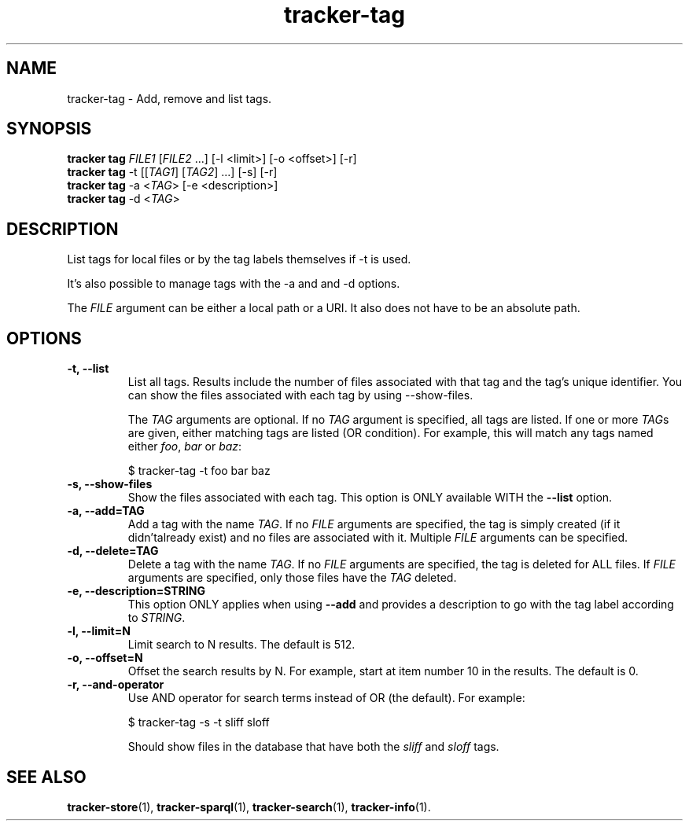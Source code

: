 .TH tracker-tag 1 "July 2009" GNU "User Commands"

.SH NAME
tracker-tag \- Add, remove and list tags.

.SH SYNOPSIS
.nf
\fBtracker tag\fR \fIFILE1\fR [\fIFILE2\fR ...] [\-l <limit>] [\-o <offset>] [\-r]
\fBtracker tag\fR \-t [[\fITAG1\fR] [\fITAG2\fR] ...] [\-s] [\-r]
\fBtracker tag\fR \-a <\fITAG\fR> [-e <description>] 
\fBtracker tag\fR \-d <\fITAG\fR>
.fi

.SH DESCRIPTION
List tags for local files or by the tag labels themselves if \-t is used.

It's also possible to manage tags with the \-a and and \-d options.

The \fIFILE\fR argument can be either a local path or a URI. It also
does not have to be an absolute path.

.SH OPTIONS
.TP
.B \-t, \-\-list
List all tags. Results include the number of files associated with
that tag and the tag's unique identifier. You can show the files
associated with each tag by using --show-files.

The \fITAG\fR arguments are optional. If no \fITAG\fR argument
is specified, all tags are listed. If one or more \fITAG\fRs are
given, either matching tags are listed (OR condition). For example,
this will match any tags named either \fIfoo\fR, \fIbar\fR or
\fIbaz\fR:

.nf
$ tracker-tag -t foo bar baz
.fi

.TP
.B \-s, \-\-show-files
Show the files associated with each tag. This option is ONLY available
WITH the
.B --list
option.
.TP
.B \-a, \-\-add=TAG
Add a tag with the name \fITAG\fR. If no \fIFILE\fR arguments are
specified, the tag is simply created (if it didn'talready exist) and
no files are associated with it. Multiple \fIFILE\fR arguments can be
specified.
.TP
.B \-d, \-\-delete=TAG
Delete a tag with the name \fITAG\fR. If no \fIFILE\fR arguments are
specified, the tag is deleted for ALL files. If \fIFILE\fR arguments
are specified, only those files have the \fITAG\fR deleted.
.TP
.B \-e, \-\-description=STRING
This option ONLY applies when using
.B \-\-add
and provides a description to go with the tag label according to
\fISTRING\fR.
.TP
.B \-l, \-\-limit=N
Limit search to N results. The default is 512.
.TP
.B \-o, \-\-offset=N
Offset the search results by N. For example, start at item number 10
in the results. The default is 0.
.TP
.B \-r, \-\-and-operator
Use AND operator for search terms instead of OR (the default). For
example:

.nf
$ tracker-tag -s -t sliff sloff
.fi

Should show files in the database that have both the \fIsliff\fR and
\fIsloff\fR tags.

.SH SEE ALSO
.BR tracker-store (1),
.BR tracker-sparql (1),
.BR tracker-search (1),
.BR tracker-info (1).
